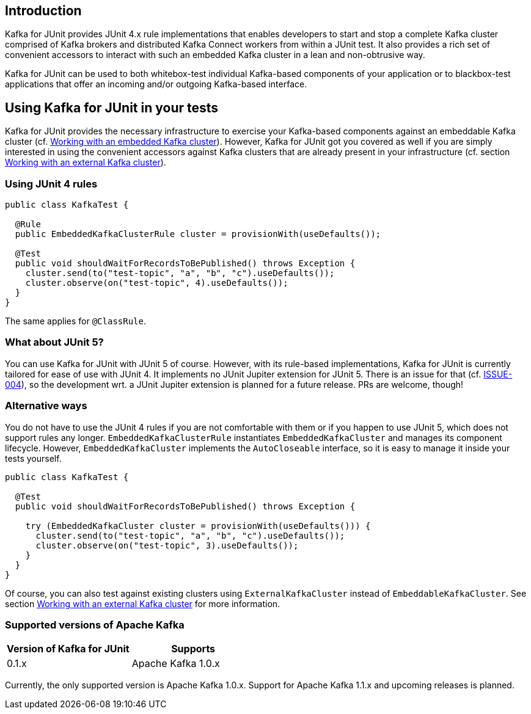 [[section:introduction]]

== Introduction

Kafka for JUnit provides JUnit 4.x rule implementations that enables developers to start and stop a complete Kafka cluster comprised of Kafka brokers and distributed Kafka Connect workers from within a JUnit test. It also provides a rich set of convenient accessors to interact with such an embedded Kafka cluster in a lean and non-obtrusive way.

Kafka for JUnit can be used to both whitebox-test individual Kafka-based components of your application or to blackbox-test applications that offer an incoming and/or outgoing Kafka-based interface.

== Using Kafka for JUnit in your tests

Kafka for JUnit provides the necessary infrastructure to exercise your Kafka-based components against an embeddable Kafka cluster (cf. <<section:embedded-kafka-cluster, Working with an embedded Kafka cluster>>). However, Kafka for JUnit got you covered as well if you are simply interested in using the convenient accessors against Kafka clusters that are already present in your infrastructure (cf. section <<section:external-kafka-cluster, Working with an external Kafka cluster>>).

=== Using JUnit 4 rules

```java
public class KafkaTest {

  @Rule
  public EmbeddedKafkaClusterRule cluster = provisionWith(useDefaults());

  @Test
  public void shouldWaitForRecordsToBePublished() throws Exception {
    cluster.send(to("test-topic", "a", "b", "c").useDefaults());
    cluster.observe(on("test-topic", 4).useDefaults());
  }
}
```

The same applies for `@ClassRule`.

=== What about JUnit 5?

You can use Kafka for JUnit with JUnit 5 of course. However, with its rule-based implementations, Kafka for JUnit is currently tailored for ease of use with JUnit 4. It implements no JUnit Jupiter extension for JUnit 5. There is an issue for that (cf. link:https://github.com/mguenther/kafka-junit/issues/4[ISSUE-004]), so the development wrt. a JUnit Jupiter extension is planned for a future release. PRs are welcome, though!

=== Alternative ways

You do not have to use the JUnit 4 rules if you are not comfortable with them or if you happen to use JUnit 5, which does not support rules any longer. `EmbeddedKafkaClusterRule` instantiates `EmbeddedKafkaCluster` and manages its component lifecycle. However, `EmbeddedKafkaCluster` implements the `AutoCloseable` interface, so it is easy to manage it inside your tests yourself.

```java
public class KafkaTest {

  @Test
  public void shouldWaitForRecordsToBePublished() throws Exception {

    try (EmbeddedKafkaCluster cluster = provisionWith(useDefaults())) {
      cluster.send(to("test-topic", "a", "b", "c").useDefaults());
      cluster.observe(on("test-topic", 3).useDefaults());
    }
  }
}
```

Of course, you can also test against existing clusters using `ExternalKafkaCluster` instead of `EmbeddableKafkaCluster`. See section <<section:external-kafka-cluster, Working with an external Kafka cluster>> for more information.

=== Supported versions of Apache Kafka

|===
| Version of Kafka for JUnit | Supports

| 0.1.x
| Apache Kafka 1.0.x
|===

Currently, the only supported version is Apache Kafka 1.0.x. Support for Apache Kafka 1.1.x and upcoming releases is planned.